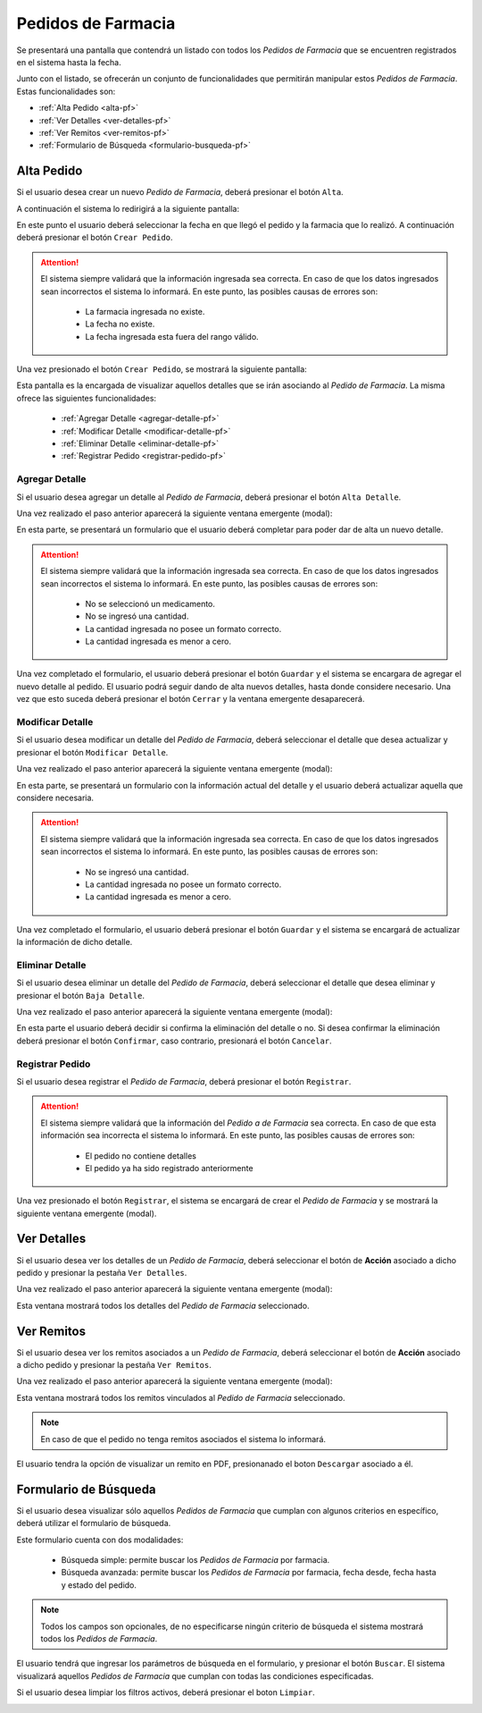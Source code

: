 Pedidos de Farmacia
===================
Se presentará una pantalla que contendrá un listado con todos los *Pedidos de Farmacia* que se encuentren registrados en el sistema hasta la fecha. 

.. image:: _static/pedidosfarmacia.png
   :align: center

Junto con el listado, se ofrecerán un conjunto de funcionalidades que permitirán manipular estos *Pedidos de Farmacia*. 
Estas funcionalidades son:

- :ref:`Alta Pedido <alta-pf>`
- :ref:`Ver Detalles <ver-detalles-pf>`
- :ref:`Ver Remitos <ver-remitos-pf>`
- :ref:`Formulario de Búsqueda <formulario-busqueda-pf>`

.. _alta-pf:

Alta Pedido
-----------
Si el usuario desea crear un nuevo *Pedido de Farmacia*, deberá presionar el botón ``Alta``.

.. image:: _static/btnaltapedfarm.png
   :align: center

A continuación el sistema lo redirigirá a la siguiente pantalla:

.. image:: _static/altapedfarm.png
   :align: center
   
En este punto el usuario deberá seleccionar la fecha en que llegó el pedido y la farmacia que lo realizó. A continuación deberá presionar el botón ``Crear Pedido``.

.. ATTENTION::
    El sistema siempre validará que la información ingresada sea correcta. En caso de que los datos ingresados sean incorrectos el sistema lo informará. 
    En este punto, las posibles causas de errores son:

        - La farmacia ingresada no existe.
        - La fecha no existe.
        - La fecha ingresada esta fuera del rango válido.

Una vez presionado el botón ``Crear Pedido``, se mostrará la siguiente pantalla:

.. image:: _static/detallespedfarm.png
   :align: center

Esta pantalla es la encargada de visualizar aquellos detalles que se irán asociando al *Pedido de Farmacia*. 
La misma ofrece las siguientes funcionalidades:

    - :ref:`Agregar Detalle <agregar-detalle-pf>`
    - :ref:`Modificar Detalle <modificar-detalle-pf>`
    - :ref:`Eliminar Detalle <eliminar-detalle-pf>`
    - :ref:`Registrar Pedido <registrar-pedido-pf>`

.. _agregar-detalle-pf:

Agregar Detalle
+++++++++++++++
Si el usuario desea agregar un detalle al *Pedido de Farmacia*, deberá presionar el botón ``Alta Detalle``. 

.. image:: _static/btnadddetallepedfarm.png
   :align: center

Una vez realizado el paso anterior aparecerá la siguiente ventana emergente (modal):

.. image:: _static/newdetallepedfarm.png
   :align: center

En esta parte, se presentará un formulario que el usuario deberá completar para poder dar de alta un nuevo detalle.

.. ATTENTION::
    El sistema siempre validará que la información ingresada sea correcta. En caso de que los datos ingresados sean incorrectos el sistema lo informará. 
    En este punto, las posibles causas de errores son:

        - No se seleccionó un medicamento.
        - No se ingresó una cantidad.
        - La cantidad ingresada no posee un formato correcto.
        - La cantidad ingresada es menor a cero.

Una vez completado el formulario, el usuario deberá presionar el botón ``Guardar`` y el sistema se encargara de agregar el nuevo detalle al pedido.
El usuario podrá seguir dando de alta nuevos detalles, hasta donde considere necesario. Una vez que esto suceda deberá presionar el botón ``Cerrar`` y la ventana emergente desaparecerá.

.. _modificar-detalle-pf:

Modificar Detalle
+++++++++++++++++
Si el usuario desea modificar un detalle del *Pedido de Farmacia*, deberá seleccionar el detalle que desea actualizar y presionar el botón ``Modificar Detalle``.

.. image:: _static/btnupddetallepedfarm.png
   :align: center

Una vez realizado el paso anterior aparecerá la siguiente ventana emergente (modal):

.. image:: _static/upddetallepedfarm.png
   :align: center

En esta parte, se presentará un formulario con la información actual del detalle y el usuario deberá actualizar aquella que considere necesaria.

.. ATTENTION::
    El sistema siempre validará que la información ingresada sea correcta. En caso de que los datos ingresados sean incorrectos el sistema lo informará. 
    En este punto, las posibles causas de errores son:

        - No se ingresó una cantidad.
        - La cantidad ingresada no posee un formato correcto.
        - La cantidad ingresada es menor a cero.

Una vez completado el formulario, el usuario deberá presionar el botón ``Guardar`` y el sistema se encargará de actualizar la información de dicho detalle.

.. _eliminar-detalle-pf:

Eliminar Detalle
++++++++++++++++
Si el usuario desea eliminar un detalle del *Pedido de Farmacia*, deberá seleccionar el detalle que desea eliminar y presionar el botón ``Baja Detalle``.

.. image:: _static/btndeldetallepedfarm.png
   :align: center

Una vez realizado el paso anterior aparecerá la siguiente ventana emergente (modal):

.. image:: _static/deldetallepedfarm.png
   :align: center

En esta parte el usuario deberá decidir si confirma la eliminación del detalle o no. Si desea confirmar la eliminación deberá presionar el botón ``Confirmar``, caso contrario, presionará el botón ``Cancelar``.

.. _registrar-pedido-pf:

Registrar Pedido
++++++++++++++++
Si el usuario desea registrar el *Pedido de Farmacia*, deberá presionar el botón ``Registrar``.

.. image:: _static/btnregpedfarm.png
   :align: center

.. ATTENTION::
    El sistema siempre validará que la información del *Pedido a de Farmacia* sea correcta. En caso de que esta información sea incorrecta el sistema lo informará. 
    En este punto, las posibles causas de errores son:

        - El pedido no contiene detalles
        - El pedido ya ha sido registrado anteriormente

Una vez presionado el botón ``Registrar``, el sistema se encargará de crear el *Pedido de Farmacia* y se mostrará la siguiente ventana emergente (modal).

.. image:: _static/regpedfarm.png
   :align: center

.. _ver-detalles-pf:

Ver Detalles
------------
Si el usuario desea ver los detalles de un *Pedido de Farmacia*, deberá seleccionar el botón de **Acción** asociado a dicho pedido y presionar la pestaña ``Ver Detalles``.

.. image:: _static/btndetallespedfarm.png
   :align: center

Una vez realizado el paso anterior aparecerá la siguiente ventana emergente (modal):

.. image:: _static/verdetallespedfarm.png
   :align: center

Esta ventana mostrará todos los detalles del *Pedido de Farmacia* seleccionado.

.. _ver-remitos-pf:

Ver Remitos
-----------
Si el usuario desea ver los remitos asociados a un *Pedido de Farmacia*, deberá seleccionar el botón de **Acción** asociado a dicho pedido y presionar la pestaña ``Ver Remitos``.

.. image:: _static/btnremitospedfarm.png
   :align: center

Una vez realizado el paso anterior aparecerá la siguiente ventana emergente (modal):

.. image:: _static/remitospedfarm.png
   :align: center

Esta ventana mostrará todos los remitos vinculados al *Pedido de Farmacia* seleccionado.

.. NOTE::
    En caso de que el pedido no tenga remitos asociados el sistema lo informará.

El usuario tendra la opción de visualizar un remito en PDF, presionanado el boton ``Descargar`` asociado a él.

.. _formulario-busqueda-pf:

Formulario de Búsqueda
----------------------
Si el usuario desea visualizar sólo aquellos *Pedidos de Farmacia* que cumplan con algunos criterios en específico, deberá utilizar el formulario de búsqueda.

.. image:: _static/busquedapedfarm.png
   :align: center

Este formulario cuenta con dos modalidades:

    - Búsqueda simple: permite buscar los *Pedidos de Farmacia* por farmacia.
    - Búsqueda avanzada: permite buscar los *Pedidos de Farmacia* por farmacia, fecha desde, fecha hasta y estado del pedido.

.. NOTE::
    Todos los campos son opcionales, de no especificarse ningún criterio de búsqueda el sistema mostrará todos los *Pedidos de Farmacia*.

El usuario tendrá que ingresar los parámetros de búsqueda en el formulario, y presionar el botón ``Buscar``. El sistema visualizará aquellos *Pedidos de Farmacia* que cumplan con todas las condiciones especificadas.

Si el usuario desea limpiar los filtros activos, deberá presionar el boton ``Limpiar``.

.. image:: _static/limpiarpedfarm.png
   :align: center